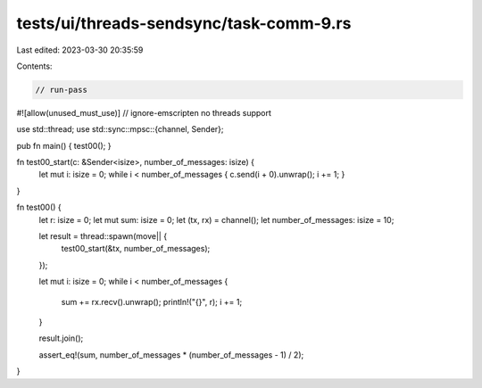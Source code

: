 tests/ui/threads-sendsync/task-comm-9.rs
========================================

Last edited: 2023-03-30 20:35:59

Contents:

.. code-block:: rs

    // run-pass
#![allow(unused_must_use)]
// ignore-emscripten no threads support

use std::thread;
use std::sync::mpsc::{channel, Sender};

pub fn main() { test00(); }

fn test00_start(c: &Sender<isize>, number_of_messages: isize) {
    let mut i: isize = 0;
    while i < number_of_messages { c.send(i + 0).unwrap(); i += 1; }
}

fn test00() {
    let r: isize = 0;
    let mut sum: isize = 0;
    let (tx, rx) = channel();
    let number_of_messages: isize = 10;

    let result = thread::spawn(move|| {
        test00_start(&tx, number_of_messages);
    });

    let mut i: isize = 0;
    while i < number_of_messages {
        sum += rx.recv().unwrap();
        println!("{}", r);
        i += 1;
    }

    result.join();

    assert_eq!(sum, number_of_messages * (number_of_messages - 1) / 2);
}


